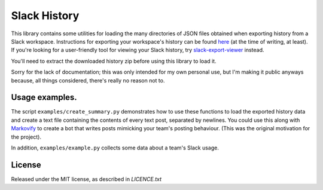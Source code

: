 Slack History
=============

This library contains some utilities for loading the 
many directories of JSON files obtained when exporting history from a Slack
workspace.  Instructions for exporting your workspace's history can
be found `here <https://get.slack.help/hc/en-us/articles/201658943-Export-your-workspace-data>`_ (at the time of writing, at least).
If you're looking for a user-friendly tool for viewing your Slack history, try 
`slack-export-viewer <https://github.com/hfaran/slack-export-viewer>`_ instead.

You'll need to extract the downloaded history zip before using this 
library to load it.

Sorry for the lack of documentation; this was only intended for my own personal
use, but I'm making it public anyways because, all things considered, there's
really no reason not to.

Usage examples.
---------------

The script ``examples/create_summary.py`` demonstrates how to
use these functions to load the exported history data and create a text file
containing the contents of every text post, separated by newlines.  
You could use this along with 
`Markovify <https://github.com/jsvine/markovify>`_ to create a
bot that writes posts mimicking your team's posting behaviour.
(This was the original motivation for the project).

In addition, ``examples/example.py`` collects some data about a team's 
Slack usage.

License
-------

Released under the MIT license, as described in `LICENCE.txt`
